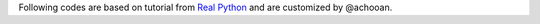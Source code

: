 Following codes are based on tutorial from `Real Python <https://realpython.com/factory-method-python/#recognizing-opportunities-to-use-factory-method>`_ and are customized by @achooan.